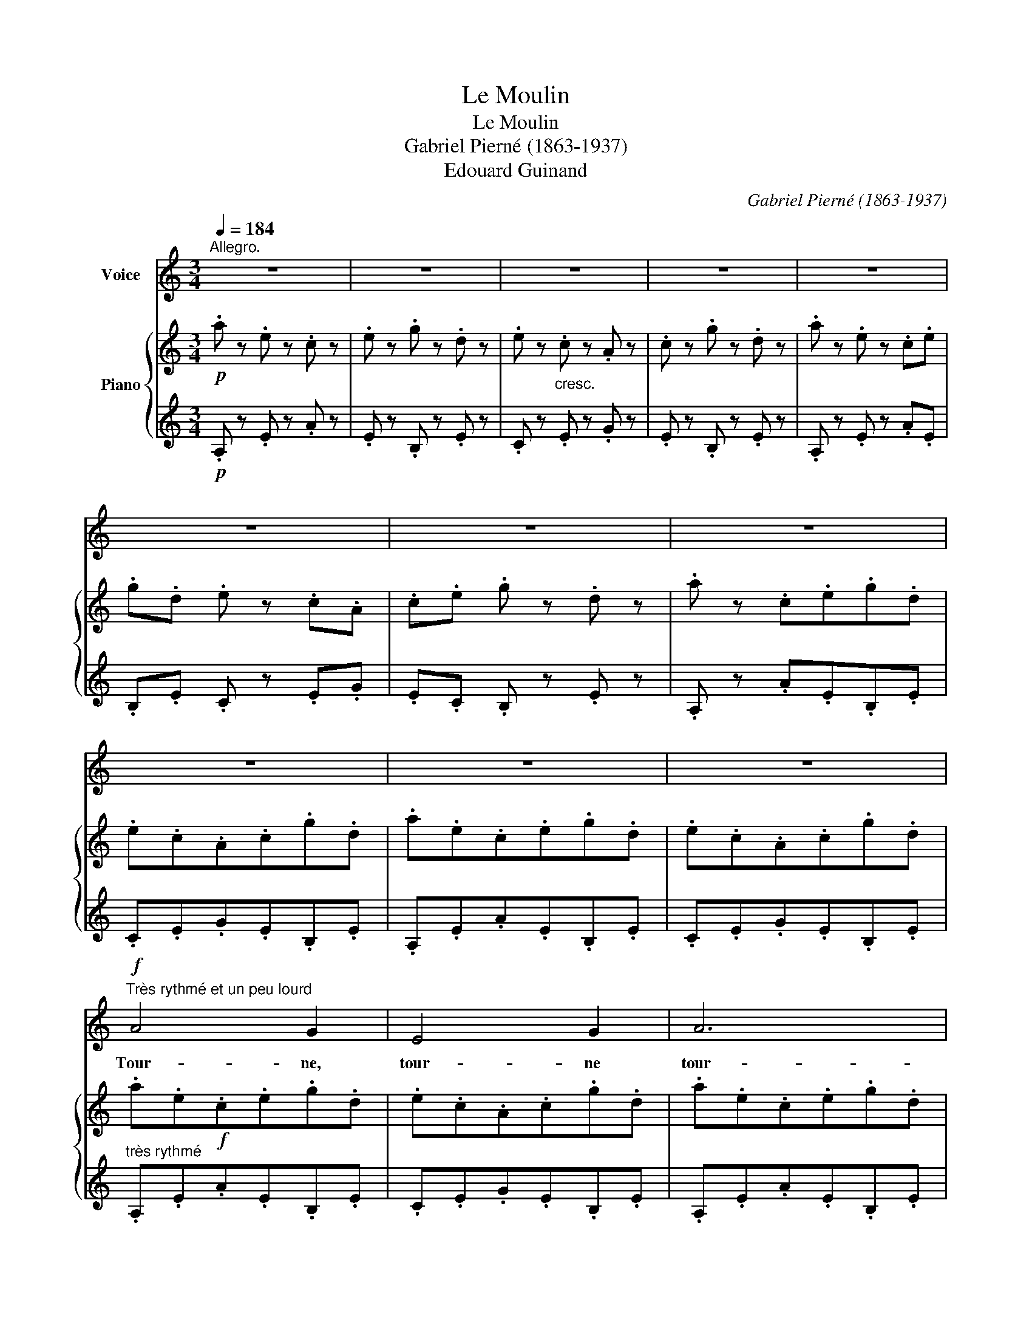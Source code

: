 X:1
T:Le Moulin
T:Le Moulin
T:Gabriel Pierné (1863-1937)
T:Edouard Guinand
C:Gabriel Pierné (1863-1937)
Z:Edouard Guina
%%score 1 { 2 | ( 3 4 ) }
L:1/8
Q:1/4=184
M:3/4
K:C
V:1 treble nm="Voice"
V:2 treble nm="Piano"
V:3 treble 
V:4 treble 
V:1
"^Allegro." z6 | z6 | z6 | z6 | z6 | z6 | z6 | z6 | z6 | z6 | z6 | %11
w: |||||||||||
!f!"^Très rythmé et un peu lourd" A4 G2 | E4 G2 | A6 | A2 z2 A A | e6- | e6- | e6- | e z A2 A2 | %19
w: Tour- ne,|tour- ne|tour-|ne, mon mou-|lin!|_||* Un bon|
 d6 | c2 B2 A2 | B6 | c2 z2 G2 | A2 B2 c2 | B4 A2 | G4 z2 | c4 G2 | (F3 G) A2 | %28
w: vent|gon- fle ton|ai-|le; De|blé le gre-|nier est|plein,|Le meu-|nier _ fait|
 (A3/2B/4A/4 G2) F2 | E6- | E6 | E6- | E z z2 z2 | A4 G2 | E4 G2 | A6 | A2 z2 A A | e6- | e6- | %39
w: sen- * * * ti-|nel-||le.|_|Tour- ne,|tour- ne,|tour-|ne, mon mou-|lin!|_|
 e6- | e6- | e4- e z | z6 | z6 | z6 | z6 | z6[Q:1/4=178]"_T" | %47
w: ||||||||
[Q:1/4=174]"_Meno All- , ma poco"[Q:1/4=174]"^Meno All- , ma poco" E2"^o""^o" C2 D2 | E2 C2 D2 | %49
w: A ta tran-|qui- le ca-|
 G6 | G2- G z G2 | A2 F2 G2 | (A2 F2) G2 |!<(! A6- | A4- A!<)! z | %55
w: den-|ce * L'en-|fant dort sur|mes * ge-|noux,|_ _|
[Q:1/4=184]"^A tempo."!f! d2- d z d2 | (c3 B) A2 | B4 G2 | A4 A2 | z2!mf! G2 E2 | (A2 E2) A2 | %61
w: Moi, * je|rê- ve ar-|gent qui|dan- se,|Du mar-|ché _ jus-|
{/A} G4 E2 | E4- E z |!p![Q:1/4=164]"_Meno Allegro"[Q:1/4=164]"^Meno Allegro" E2 C2 D2 | E2 C2 D2 | %65
w: que chez|nous... _|A ta tran-|quil- le ca-|
 G6- | G6 | C6- | C z z2 z2 | z6 | z6 |!f![Q:1/4=184]"_1er tempo."[Q:1/4=184]"^1er tempo." A4 G2 | %72
w: den-||ce.|_|||Tour- ne,|
 E4 G2 | A6 | A2 z2 A A | e6- | e6- | e6- | e z A2 A2 | d6 | c2 B2 A2 | B6 | c2 z2 G2 | A2 B2 c2 | %84
w: tour- ne|tour-|ne, mon mou-|lin!|_||* Un bon|vent|gon- fle ton|ai-|le; De|blé le gre-|
 B4 A2 | G4 z2 | c4 G2 | (F3 G) A2 | (A3/2B/4A/4 G2) F2 | E6- | E6 | E6- | E z z2 z2 | A4 G2 | %94
w: nier est|plein,|Le meu-|nier _ fait|sen- * * * ti-|nel-||le.|_|Tour- ne,|
 E4 G2 | A6 | A2 z2 AA | e6- | e6- | e6- | e6- | e4- e z | z6 | z6 | z6 | z6 | z6 |!ff! F2 G2 _B2 | %108
w: tour- ne,|tour-|ne, mon mou-|lin!|_|||||||||Quand le mou-|
 A2 G2 c2 | c6- | c4- c z | z2 !tenuto!d2 A2 | (c4 G) z | !tenuto!d2 d2 A2 | c4 G2 | %115
w: lin tour- ne|fort,|_ _|C'est la|joi- e|et la ri-|ches- se;|
 !tenuto!A2 !tenuto!F2 !tenuto!G2 | !tenuto!A2 !tenuto!F2 !tenuto!G2 | F6- | F6- | F z z4 | z6 | %121
w: Pour mois- son-|ner que d'ef-|fort!|_|||
!f! z2 F2 F2 | _B6 | A2 G2 F2 | (E2 D2) E z |!ff! F2 G2 _B2 | A2 G2 c2 |!>(! c6- | c6- || %129
w: Mais en-|fin|la pei- ne|ces- * se|Quand le mou-|lin tour- ne|fort.|_|
[K:Ab] c6- | c6-!>)! | c z z4 | z6 | z6 | z2!pp! C2 C2 | C4 z2 | C2 C2 C2 | A6 | A4 z2 | G2 G2 F2 | %140
w: |||||De bien|loin,|sur la col-|li-|ne,|On l'a- per-|
 =D2 D2 F2 | G6- | G4- G z |!<(! G4 G2 | ^F4 F2!<)! |!>(! G4 G2 | ^F4!>)! F2 | z2!f! =F2 F2 | %148
w: çoit se mou-|voir,|_ _|Et lors-|que le|jour dé-|cli- ne,|C'est un|
 _D4 D2 | z2!p! F2 F2 | D6 |!pp! C4 C2 | C6- | C4 z2 | C2 C2 C2 |!<(! A6- |"^cresc." A6 | A6-!<)! | %158
w: spec- tre|qu'on croit|voir|De bien|loin|_|sur la col-|li-||ne.|
"^Rit." A4- A2 ||[K:C]!f![Q:1/4=184]"_1er tempo."[Q:1/4=184]"^1er tempo." A4 G2 | E4 G2 | A6 | %162
w: _ _|Tour- ne,|tour- ne|tour-|
 A2 z2 A A | e6- | e6- | e6- | e z A2 A2 | d6 | c2 B2 A2 | B6 | c2 z2 G2 | A2 B2 c2 | B4 A2 | %173
w: ne, mon mou-|lin!|_||* Un bon|vent|gon- fle ton|ai-|le; De|blé le gre-|nier est|
 G4 z2 | c4 G2 | (F3 G) A2 | (A3/2B/4A/4 G2) F2 | E6- | E6 | E6- | E z z2 z2 | A4 G2 | E4 G2 | A6 | %184
w: plein,|Le meu-|nier _ fait|sen- * * * ti-|nel-||le.|_|Tour- ne,|tour- ne,|tour-|
 A2 z2 AA | e6- | e6- | e6- | e6- | e4- e z | z6 | z6 | z6 | z6 | z6 | z6 | z6 | z6 |] %198
w: ne, mon mou-|lin!|_||||||||||||
V:2
!p! .a z .e z .c z | .e z .g z .d z | .e z"_cresc." .c z .A z | .c z .g z .d z | .a z .e z .c.e | %5
 .g.d .e z .c.A | .c.e .g z .d z | .a z .c.e.g.d | .e.c.A.c.g.d | .a.e.c.e.g.d | .e.c.A.c.g.d | %11
 .a.e!f!.c.e.g.d | .e.c.A.c.g.d | .a.e.c.e.g.d | .e.c.A.c.g.d | .a.e.c.e.g.d | .e.c.A.c.g.d | %17
 .a.e.c.e.g.d | .e.c.A.c.e.c | .f.B.F.B.f.B | .f.c.F.c.f.c | .f.B.F.B.f.B | .e.c.E.c.e.c | %23
 .e.A.E.A.e.A | .d.A.D.A.d.A | .d.G.D.G.d.G | .c.G.C.G.c.G | .c.F.C.F.c.F | .B.F.B,.F.B.F | %29
 .B.E.B,.E.C.E | .B.E.B,.E.C.E | .B.E.B,.E.C.F | .D.G.E.A.F.B | .a.e.c.e.g.d | .e.c.A.c.g.d | %35
 .a.e.c.e.g.d | .e.c.A.c.g.d | .a.e.c.e.g.d | .e.c.A.c.g.d | .a.e.c.e.g.d | .e.c.A.B.c.G | %41
 .A.E.C.E.G.D | .E.C.A,.B,.C.G, |[K:bass] .A,.E,"_dim.".C,.E,.G,.D, | .A,.E,.C,.E,.G,.D, | %45
 .A,.C,.G,.D,.A,.C, | .G,.D,"_dim.".A,.C,.B,.D, |[K:treble]"^o" [CE]x[A,C]x[B,D] x | %48
 [CE]x[A,C]x[B,D] x | [CE]x[A,C]x[B,D] x | [CE]x[DF]x[EG] x | [FA]A,[DF]A,[EG]A, | %52
 [FA]A,[DF]A,[EG]A, |!<(! [FA]A,[DF]A,[EG]A, | [FA]A,[FB]D[Fc]D!<)! |!f! .d.F.B,.F.d.F | %56
 .c.F.C.F.c.F | .B.F.B,.F.B.F | .A.E.C.E.A.E | .G.B,.G,.B,.G.B, | .A.E.C.E.A.E | .G.B,.G,.B,.E.C | %62
 .E.B,.G,.B,.E.C | [CE]x[A,C]x[B,D] x | [CE]x[A,C]x[B,D] x | [CE]x[A,C]x[B,D] x | %66
 [CE]x[DF]x[EG] x | [FA]A,[DF]A,[EG]A, | [FA]A,[DF]A,[EG]A, |!<(! [FA]A,[FB]D[Fc]D | %70
 [Ad]F[Ae]F[df]A!<)! | .a.e.c.e.g.d | .e.c.A.c.g.d | .a.e.c.e.g.d | .e.c.A.c.g.d | .a.e.c.e.g.d | %76
 .e.c.A.c.g.d | .a.e.c.e.g.d | .e.c.A.c.e.c | .f.B.F.B.f.B | .f.c.F.c.f.c | .f.B.F.B.f.c | %82
 .e.c.E.c.e.c | .e.A.E.A.e.A | .d.A.D.A.d.A | .d.G.D.G.d.G | .c.G.C.G.c.G | .c.F.C.F.c.F | %88
 .B.F.B,.F.B.F | .B.E.B,.E.C.E | .B.E.B,.E.C.E | .B.E.B,.E.C.F | .D.G.E.A.F.B | .a.e.c.e.g.d | %94
 .e.c.A.c.g.d | .a.e.c.e.g.d | .e.c.A.c.g.d | .a.e.c.e.g.d | .e.c.A.c.g.d | .a.e.c.e.g.d | %100
 .e.c.A.B.c.G | .A.E.C.E.G.D | .E.C.A,.B,.C.G, |[K:bass] .A,.E,.C,.E,.G,.D, | .A,.E,.C,.E,.G,.D, | %105
 .A,.C,.G,.D,.A,.C, | .G,.D,.A,.C,.[_B,C].C, |[K:treble] (3z ([CF]A,) (3z ([DG]_B,) (3z ([F_B]D) | %108
 (3z ([FA]C) (3z ([FG]_B,) (3z ([Fc]B,) | (3z ([Fc]_B,) (3z ([Fc]B,) (3z ([Fc]B,) | %110
 (3z ([Fc]_B,) (3z ([Fc]B,) (3z ([Fc]B,) | (3z ([Fd]D) (3z ([Fd]D) (3z ([FA]D) | %112
 (3z ([Ec]_B,) (3z ([Ec]B,) (3z ([EG]B,) | (3z ([Fd]D) (3z ([Fd]D) (3z ([FA]D) | %114
 (3z ([Ec]_B,) (3z ([Ec]B,) (3z ([EG]B,) | (3z ([DA]A,) (3z ([DF]A,) (3z ([EG]_B,) | %116
 (3z ([DA]A,) (3z ([DF]A,) (3z ([EG]_B,) | (3z ([_EF]A,) (3z ([EG]_B,) (3z ([E_B]C) | %118
 (3z ([_EA]C) (3z ([EG]C) (3z ([A_e]F) | (3z ([Ad]F) (3z ([Fc]_E) (3z ([F_B]E) | %120
 (3z ([_EA]C) (3z ([EG]_B,) (3z ([EF]A,) | (3z"_dim." ([dg]_B) (3z ([df]B) (3z ([B=e]F) | %122
 (3z ([_Bd]F) (3z ([Fc]D) (3z ([FB]D) | (3z ([DA]A,) (3z ([DG]A,) (3z ([DF]A,) | %124
!<(! (3z (EA,) (3z (DA,) (3z (E!<)!A,) | (3z ([CF]A,) (3z ([DG]_B,) (3z ([F_B]D) | %126
 (3z ([FA]C) (3z ([FG]_B,) (3z ([Fc]B,) | (3z ([Fc]_B,) (3z ([Fc]B,) (3z ([Fc]"_dim."B,) | %128
 (3z ([ec']_B) (3z ([ec']B) (3z ([ec']B) ||[K:Ab]!8va(! .f'.c'.a.c'.e'.b | .c'!8va)!.a.f.g.a.e | %131
 .f.c.A.c.e.B | .c.A.F.G.A.E | .F.C.A,.C.E.B, | .C.A,.F,.A,.E.B, | .F.C.A,.C.E.B, | %136
 .C.A,.F,.A,.E.B, | .F.C.A,.C.E.B, | .C.A,.F,.C.F.C | .G.=B,.G,.B,.F.C | .=D.=B,.G,.B,.F.C | %141
 .G.=B,.F,.B,.G.B, | .F,.=B,.G.B,.F,.B, |!<(! .G.C.=E,.C.G.C | ._G._C._G,.C.G.C!<)! | %145
!>(! .=G.=C.=E,.C.G.C | ._G._C._G,.C.G.C!>)! | .F.=B,.F,.B,.F.B, | .F.=B,.F,.B,.F.B, | %149
 .F.=B,.F,.B,.F.B, | .F.=B,.F,.B,.F.B, | .F.C.A,.C.E._B, | .C.A,.F,.A,.E.B, | .F.C.A,.C.E.B, | %154
 .C.A,.F,.A,.C.A, |!<(! ._F.A,._F,.A,.F.A, |"_cresc." .E.A,.E,.A,.E.A, | ._F.A,._F,.A,.F.A, | %158
 .E.^G,.=E,.G,"_Rit.".E.G,!<)! ||[K:C] .a.e.c.e.g.d | .e.c.A.c.g.d | .a.e.c.e.g.d | .e.c.A.c.g.d | %163
 .a.e.c.e.g.d | .e.c.A.c.g.d | .a.e.c.e.g.d | .e.c.A.c.g.c | .f.B.F.B.f.B | .f.c.F.c.f.c | %169
 .f.B.F.B.f.B | .e.c.E.c.e.c | .e.A.E.A.e.A | .d.A.D.A.d.A | .d.G.D.G.d.G | .c.G.C.G.c.G | %175
 .c.F.C.F.c.F | .B.F.B,.F.B.F | .B.E.B,.E.C.E | .B.E.B,.E.C.E | .B.E.B,.E.C.F | .D.G.E.A.F.B | %181
 .a.e.c.e.g.d | .e.c.A.c.g.d | .a.e.c.e.g.d | .e.c.A.c.g.d | .a.e.c.e.g.d | .e.c.A.c.g.d | %187
 .a.e.c.e.g.d | .e.c.A.B.c.G | .A.E.C.E.G.D | .E.C.A,.B,.C.G, |[K:bass] .A,.E,.C,.E,.G,.D, | %192
 .A,.E,.C,.E,.G,.D, | .A,.C,.G,.D,.A,.C, | .G,.D,.A,.C,.G,.D, | [C,A,]2- [C,A,] z z2 | %196
[K:treble] [CA]2- [CA] z z2 | [ca]2- [ca] z z2 |] %198
V:3
!p! .A, z .E z .A z | .E z .B, z .E z | .C z .E z .G z | .E z .B, z .E z | .A, z .E z .A.E | %5
 .B,.E .C z .E.G | .E.C .B, z .E z | .A, z .A.E.B,.E | .C.E.G.E.B,.E | .A,.E.A.E.B,.E | %10
 .C.E.G.E.B,.E |"^très rythmé" .A,.E.A.E.B,.E | .C.E.G.E.B,.E | .A,.E.A.E.B,.E | .C.E.G.E.B,.E | %15
 .A,.E.A.E.B,.E | .C.E.G.E.B,.E | .A,.E.A.E.B,.E | .C.E.A.E.C.E | .A,.D.A.D.A,.D | .A,.C.A.C.A,.C | %21
 .G,.D.G.D.G,.D | .G,.C.G.C.G,.C |[K:bass] .F,.C.F.C.F,.C | .F,.B,.F.B,.F,.B, | .E,.B,.E.B,.E,.B, | %26
 .E,.G,.E.G,.E,.G, | .D,.F,.A,.F,.D,.F, | .D,.F,.A,.F,.D,.F, | .E,,.B,,.G,.B,,.A,.E, | %30
 .E,,.B,,.G,.B,,.A,.E, | .E,,.B,, .G, z .A, z |[K:treble] .B, z .C z .D z | .A,.E.A.E.B,.E | %34
 .C.E.G.E.B,.E | .A,.E.A.E.B,.E | .C.E.G.E.B,.E | .A,.E.A.E.B,.E | .C.E.G.E.B,.E | .A,.E.A.E.B,.E | %40
 .C.E.A.E.B,.E |[K:bass] .A,,.E,.A,.E,.B,,.E, | .C,.E,.A,.E,.B,,.E, | .A,,,.E,,.A,,.E,,.B,,,.E,, | %44
 .A,,,.E,,.A,,.E,,.B,,,.E,, | .A,,,.E,,.B,,,.E,,.A,,,.E,, | .B,,,.E,,.A,,,.E,,.G,,,.G,, | %47
!p! C,,2 C,2 G,,2 | C,,2 C,2 G,,2 | C,,2 C,2 G,,2 | C,,2 C,2 G,,2 | C,,2 D,2 G,,2 | C,,2 D,2 G,,2 | %53
 C,,2 D,2 G,,2 | C,,2 D,2 G,,2 | .C,,.G,,.D,.G,,.C,,.G,, | .C,,.A,,.C,.A,,.C,,.A,, | %57
 .C,,.G,,.D,.G,,.C,,.G,, | .C,,.A,,.C,.A,,.C,,.A,, |!mf! .E,,.B,,.E,.B,,.E,,.B,, | %60
 .A,,.E,.A,.E,.A,,.E, | .E,,.B,,.E,.B,,.A,,.E, | .E,,.B,,.E,.B,,.A,,.E, |!p! (G,,,2 G,,) z z2 | %64
 (G,,,2 G,,) z z2 | (G,,,2 G,,) z z2 | (G,,,2 G,,) z z2 | C,,2 D,2 G,,2 | C,,2 D,2 G,,2 | %69
 B,,,2 D,2 A,,2 | B,,,2 D,2 A,,2 |!f! .A,,, z[K:treble] .A,.E.B,.E | .C.E.G.E.B,.E | %73
 .A,.E.A.E.B,.E | .C.E.G.E.B,.E | .A,.E.A.E.B,.E | .C.E.G.E.B,.E | .A,.E.A.E.B,.E | .C.E.A.E.C.E | %79
 .A,.E.A.E.B,.E |!f! .A,.C.A.C.A,.C | .G,.D.G.D.G,.D | .G,.C.G.C.G,.C |[K:bass] .F,.C.F.C.F,.C | %84
 .F,.B,.F.B,.F,.B, | .E,.B,.E.B,.E,.B, | .E,.G,.E.G,.E,.G, | .D,.F,.A,.F,.D,.F, | %88
 .D,.F,.A,.F,.D,.F, | .E,,.B,,.G,.B,,.A,.E, | .E,,.B,,.G,.B,,.A,.E, | .E,,.B,, .G, z .A, z | %92
[K:treble] .B, z .C z .D z | .A,.E.A.E.B,.E | .C.E.G.E.B,.E | .A,.E.A.E.B,.E | .C.E.G.E.B,.E | %97
 .A,.E.A.E.B,.E | .C.E.G.E.B,.E | .A,.E.A.E.B,.E | .C.E.A.E.B,.E |[K:bass] .A,,.E,.A,.E,.B,,.E, | %102
 .C,.E,.A,.E,.B,,.E, |"^Senza rit. e" .A,,,.E,,.A,,.E,,.B,,,.E,, | %104
"^senza dim." .A,,,.E,,.A,,.E,,.B,,,.E,, | .A,,,.E,,.B,,,.E,,.A,,,.E,, | %106
 .B,,,.E,,.A,,,.E,,.G,,,.G,, |!ff! F,,,2 G,2 _B,2 | A,2 G,2 C2 | C2 G,2 C2 | G,2 C,2 C,,2 | %111
 !arpeggio!!>![F,,C,D,A,] z D2 A,2 | (C4 G,) z | !arpeggio!!>![F,,C,D,A,] z D2 A,2 | (C4 G,) z | %115
 [F,,C,]2 C2 C,2 | [F,,C,]2 C2 C,2 | [F,,,F,,]2 G,2 _B,2 | A,2 G,2 _E2 | D2 C2 _B,2 | A,2 G,2 F,2 | %121
 [_A,G]2 F2 =E2 | D2 C2 _B,2 | [=B,,A,]2 G,2 F,2 | E,2 D,2 E,2 |!ff! [C,,C,]2 G,2 _B,2 | %126
 A,2 G,2 C2 | C2 G,2 C2 |[K:treble] G2 C2 G2 ||[K:Ab]!p! .F.c.f.c.G.c | .A.c.e.c.G.c | %131
"^sempre stacc." .F,.C.F.C.G,.C | .A,.C.E.C.G,.C |[K:bass] .F,,.C,.F,.C,.G,,.C, | %134
!pp! .A,,.C,.E,.C,.G,,.C, | .F,,.C,.F,.C,.G,,.C, | .A,,.C,.E,.C,.G,,.C, | .F,,.C,.F,.C,.G,,.C, | %138
 .A,,.!1!C,.!3!A,,.!5!F,,.!2!A,,.!3!F,, | .=D,,.G,,.=D,.G,,.E,,.A,, | .F,,.G,,.=D,.G,,.E,,.A,, | %141
 .=D,,.G,,.=D,.G,,.D,,.G,, | .=D,.G,,.=D,,.G,,.D,.G,, | .C,,.G,,.C,.G,,.C,,.G,, | %144
 .E,,._C,.E,.C,.E,,.C, | .=C,,.=G,,.C,.G,,.C,,.G,, | .E,,._C,.E,.C,.E,,.C, | %147
!f! .G,,.=D,.G,.D,.G,,.D, | ._A,,._D,.A,.D,.A,,.D, |!p! .G,,.=D,.G,.D,.G,,.D, | %150
 ._A,,._D,.A,.D,.A,,.D, |!pp! .C,,.A,,.C,.A,,.C,,.G,, | .C,,.F,,.C,.F,,.C,,.G,, | %153
 .C,,.A,,.C,.A,,.C,,.G,, | .C,,.A,,.C,.A,,.C,,.A,, | ._C,,.A,,._C,.A,,.C,,.A,, | %156
 .=C,,.A,,.=C,.A,,.C,,.A,, | ._C,,.A,,._C,.A,,.C,,.A,, | .=C,,.^G,,.=C,.G,,.C,,.G,, || %159
[K:C]!f! .A,,, z[K:treble] .A.E.B,.E | .C.E.G.E.B,.E | .A,.E.A.E.B,.E | .C.E.G.E.B,.E | %163
 .A,.E.A.E.B,.E | .C.E.G.E.B,.E | .A,.E.A.E.B,.E | .C.E.G.E.C.E | .A,.D.A.D.A,.D | .A,.C.A.C.A,.C | %169
 .G,.D.G.D.G,.D | .G,.C.G.C.G,.C |[K:bass] .F,.C.F.C.F,.C | .F,.B,.F.B,.F,.B, | .E,.B,.E.B,.E,.B, | %174
 .E,.G,.E.G,.E,.G, | .D,.F,.A,.F,.D,.F, | .D,.F,.A,.F,.D,.F, | .E,,.B,,.G,.B,,.A,.E, | %178
 .E,,.B,,.G,.B,,.A,.E, | .E,,.B,, .G, z .A, z |[K:treble] .B, z .C z .D z | .A,.E.A.E.B,.E | %182
 .C.E.G.E.B,.E | .A,.E.A.E.B,.E | .C.E.G.E.B,.E | .A,.E.A.E.B,.E | .C.E.G.E.B,.E | .A,.E.A.E.B,.E | %188
 .C.E.A.E.B,.E |[K:bass] .A,,.E,.A,.E,.B,,.E, | .C,.E,.A,.E,.B,,.E, | .A,,,.E,,.A,,.E,,.B,,,.E,, | %192
 .A,,,.E,,.A,,.E,,.B,,,.E,, | .A,,,.E,,.B,,,.E,,.A,,,.E,, | .B,,,.E,,.A,,,.E,,.B,,,.E,, | %195
 [A,,,E,,]2- [A,,,E,,] z z2 | [A,,E,]2- [A,,E,] z z2 | [A,E]2- [A,E] z z2 |] %198
V:4
 x6 | x6 | x6 | x6 | x6 | x6 | x6 | x6 | x6 | x6 | x6 | x6 | x6 | x6 | x6 | x6 | x6 | x6 | x6 | %19
 x6 | x6 | x6 | x6 |[K:bass] x6 | x6 | x6 | x6 | x6 | x6 | x6 | x6 | x6 |[K:treble] x6 | x6 | x6 | %35
 x6 | x6 | x6 | x6 | x6 | x6 |[K:bass] x6 | x6 | x6 | x6 | x6 | x6 | x E, x E, x F, | %48
 x E, x E, x F, | x E, x E, x F, | x E, x F, x G, | x6 | x6 | x6 | x6 | x6 | x6 | x6 | x6 | x6 | %60
 x6 | x6 | x6 | x E, x E, x F, | x E, x E, x F, | x E, x E, x F, | x E, x F, x G, | x6 | x6 | x6 | %70
 x6 | x2[K:treble] x4 | x6 | x6 | x6 | x6 | x6 | x6 | x6 | x6 | x6 | x6 | x6 |[K:bass] x6 | x6 | %85
 x6 | x6 | x6 | x6 | x6 | x6 | x6 |[K:treble] x6 | x6 | x6 | x6 | x6 | x6 | x6 | x6 | x6 | %101
[K:bass] x6 | x6 | x6 | x6 | x6 | x6 | x6 | x6 | x6 | x6 | x6 | x6 | x6 | x6 | x6 | x6 | x6 | x6 | %119
 x6 | x6 | x6 | x6 | x6 | x6 | x6 | x6 | x6 |[K:treble] x6 ||[K:Ab] x6 | x6 | x6 | x6 | %133
[K:bass] x6 | x6 | x6 | x6 | x6 | x6 | x6 | x6 | x6 | x6 | x6 | x6 | x6 | x6 | x6 | x6 | x6 | x6 | %151
 x6 | x6 | x6 | x6 | x6 | x6 | x6 | x6 ||[K:C] x2[K:treble] x4 | x6 | x6 | x6 | x6 | x6 | x6 | x6 | %167
 x6 | x6 | x6 | x6 |[K:bass] x6 | x6 | x6 | x6 | x6 | x6 | x6 | x6 | x6 |[K:treble] x6 | x6 | x6 | %183
 x6 | x6 | x6 | x6 | x6 | x6 |[K:bass] x6 | x6 | x6 | x6 | x6 | x6 | x6 | x6 | x6 |] %198

